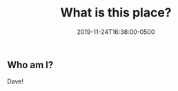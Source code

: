 #+TITLE: What is this place?
#+Description: "A bit about what I post here and who I am."
#+Date: 2019-11-24T16:38:00-0500
#+Tags[]: about

** Who am I?

Dave!
